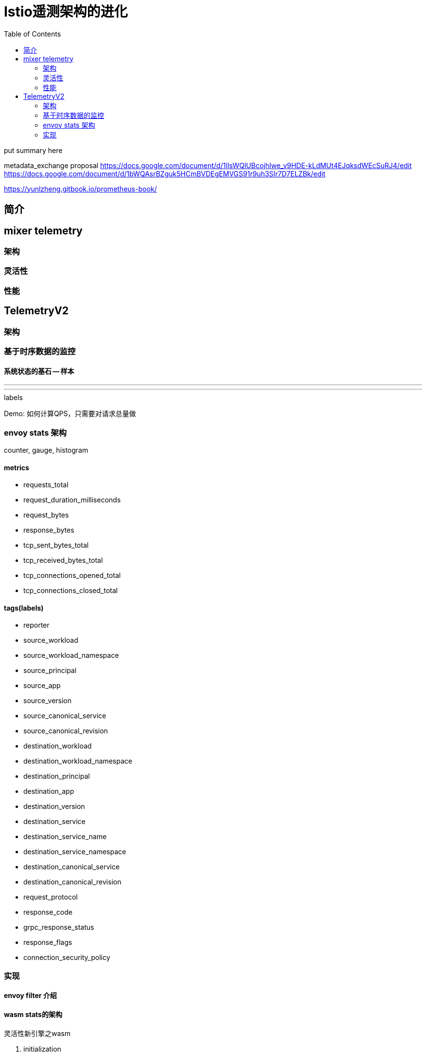 ////
title: "Istio遥测架构的进化"
date: 2020-03-01T11:13:37+08:00
draft: true
////

= Istio遥测架构的进化
// https://github.com/asciidoctor/asciidoctor.org/blob/master/docs/_includes/listing-wrap.adoc
// https://asciidoctor.org/docs/user-manual/#to-wrap-or-to-scroll
:prewrap!:
:toc:
:experimental:
:icons: font

put summary here
// <!--more-->


metadata_exchange proposal
https://docs.google.com/document/d/1IlsWQlUBcojhIwe_v9HDE-kLdMUt4EJqksdWEcSuRJ4/edit
https://docs.google.com/document/d/1bWQAsrBZguk5HCmBVDEgEMVGS91r9uh3SIr7D7ELZBk/edit

https://yunlzheng.gitbook.io/prometheus-book/

== 简介

== mixer telemetry

=== 架构
=== 灵活性
=== 性能

== TelemetryV2

=== 架构

=== 基于时序数据的监控

==== 系统状态的基石 -- 样本

---
[metric] [timestamp] [value]
---

.metrics

.labels

Demo: 如何计算QPS，只需要对请求总量做

=== envoy stats 架构

counter, gauge, histogram

==== metrics

* requests_total
* request_duration_milliseconds
* request_bytes
* response_bytes
* tcp_sent_bytes_total
* tcp_received_bytes_total
* tcp_connections_opened_total
* tcp_connections_closed_total

==== tags(labels)

* reporter
* source_workload
* source_workload_namespace
* source_principal
* source_app
* source_version
* source_canonical_service
* source_canonical_revision
* destination_workload
* destination_workload_namespace
* destination_principal
* destination_app
* destination_version
* destination_service
* destination_service_name
* destination_service_namespace
* destination_canonical_service
* destination_canonical_revision
* request_protocol
* response_code
* grpc_response_status
* response_flags
* connection_security_policy

=== 实现

==== envoy filter 介绍

.灵活性新引擎之wasm

==== wasm stats的架构

. initialization
. callbacks
. host interfaces -- abi

.性能

.未来发展

